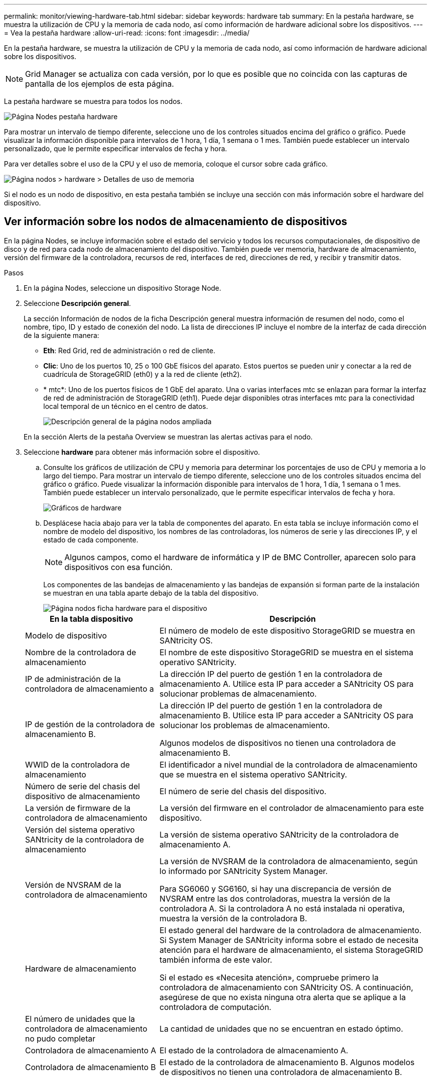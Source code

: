 ---
permalink: monitor/viewing-hardware-tab.html 
sidebar: sidebar 
keywords: hardware tab 
summary: En la pestaña hardware, se muestra la utilización de CPU y la memoria de cada nodo, así como información de hardware adicional sobre los dispositivos. 
---
= Vea la pestaña hardware
:allow-uri-read: 
:icons: font
:imagesdir: ../media/


[role="lead"]
En la pestaña hardware, se muestra la utilización de CPU y la memoria de cada nodo, así como información de hardware adicional sobre los dispositivos.


NOTE: Grid Manager se actualiza con cada versión, por lo que es posible que no coincida con las capturas de pantalla de los ejemplos de esta página.

La pestaña hardware se muestra para todos los nodos.

image::../media/nodes_page_hardware_tab_graphs.png[Página Nodes pestaña hardware]

Para mostrar un intervalo de tiempo diferente, seleccione uno de los controles situados encima del gráfico o gráfico. Puede visualizar la información disponible para intervalos de 1 hora, 1 día, 1 semana o 1 mes. También puede establecer un intervalo personalizado, que le permite especificar intervalos de fecha y hora.

Para ver detalles sobre el uso de la CPU y el uso de memoria, coloque el cursor sobre cada gráfico.

image::../media/nodes_page_memory_usage_details.png[Página nodos > hardware > Detalles de uso de memoria]

Si el nodo es un nodo de dispositivo, en esta pestaña también se incluye una sección con más información sobre el hardware del dispositivo.



== Ver información sobre los nodos de almacenamiento de dispositivos

En la página Nodes, se incluye información sobre el estado del servicio y todos los recursos computacionales, de dispositivo de disco y de red para cada nodo de almacenamiento del dispositivo. También puede ver memoria, hardware de almacenamiento, versión del firmware de la controladora, recursos de red, interfaces de red, direcciones de red, y recibir y transmitir datos.

.Pasos
. En la página Nodes, seleccione un dispositivo Storage Node.
. Seleccione *Descripción general*.
+
La sección Información de nodos de la ficha Descripción general muestra información de resumen del nodo, como el nombre, tipo, ID y estado de conexión del nodo. La lista de direcciones IP incluye el nombre de la interfaz de cada dirección de la siguiente manera:

+
** *Eth*: Red Grid, red de administración o red de cliente.
** *Clic*: Uno de los puertos 10, 25 o 100 GbE físicos del aparato. Estos puertos se pueden unir y conectar a la red de cuadrícula de StorageGRID (eth0) y a la red de cliente (eth2).
** * mtc*: Uno de los puertos físicos de 1 GbE del aparato. Una o varias interfaces mtc se enlazan para formar la interfaz de red de administración de StorageGRID (eth1). Puede dejar disponibles otras interfaces mtc para la conectividad local temporal de un técnico en el centro de datos.
+
image::../media/nodes_page_overview_tab_extended.png[Descripción general de la página nodos ampliada]

+
En la sección Alerts de la pestaña Overview se muestran las alertas activas para el nodo.



. Seleccione *hardware* para obtener más información sobre el dispositivo.
+
.. Consulte los gráficos de utilización de CPU y memoria para determinar los porcentajes de uso de CPU y memoria a lo largo del tiempo. Para mostrar un intervalo de tiempo diferente, seleccione uno de los controles situados encima del gráfico o gráfico. Puede visualizar la información disponible para intervalos de 1 hora, 1 día, 1 semana o 1 mes. También puede establecer un intervalo personalizado, que le permite especificar intervalos de fecha y hora.
+
image::../media/nodes_page_hardware_tab_graphs.png[Gráficos de hardware]

.. Desplácese hacia abajo para ver la tabla de componentes del aparato. En esta tabla se incluye información como el nombre de modelo del dispositivo, los nombres de las controladoras, los números de serie y las direcciones IP, y el estado de cada componente.
+

NOTE: Algunos campos, como el hardware de informática y IP de BMC Controller, aparecen solo para dispositivos con esa función.

+
Los componentes de las bandejas de almacenamiento y las bandejas de expansión si forman parte de la instalación se muestran en una tabla aparte debajo de la tabla del dispositivo.

+
image::../media/nodes_page_hardware_tab_for_appliance.png[Página nodos ficha hardware para el dispositivo]

+
[cols="1a,2a"]
|===
| En la tabla dispositivo | Descripción 


 a| 
Modelo de dispositivo
 a| 
El número de modelo de este dispositivo StorageGRID se muestra en SANtricity OS.



 a| 
Nombre de la controladora de almacenamiento
 a| 
El nombre de este dispositivo StorageGRID se muestra en el sistema operativo SANtricity.



 a| 
IP de administración de la controladora de almacenamiento a
 a| 
La dirección IP del puerto de gestión 1 en la controladora de almacenamiento A. Utilice esta IP para acceder a SANtricity OS para solucionar problemas de almacenamiento.



 a| 
IP de gestión de la controladora de almacenamiento B.
 a| 
La dirección IP del puerto de gestión 1 en la controladora de almacenamiento B. Utilice esta IP para acceder a SANtricity OS para solucionar los problemas de almacenamiento.

Algunos modelos de dispositivos no tienen una controladora de almacenamiento B.



 a| 
WWID de la controladora de almacenamiento
 a| 
El identificador a nivel mundial de la controladora de almacenamiento que se muestra en el sistema operativo SANtricity.



 a| 
Número de serie del chasis del dispositivo de almacenamiento
 a| 
El número de serie del chasis del dispositivo.



 a| 
La versión de firmware de la controladora de almacenamiento
 a| 
La versión del firmware en el controlador de almacenamiento para este dispositivo.



 a| 
Versión del sistema operativo SANtricity de la controladora de almacenamiento
 a| 
La versión de sistema operativo SANtricity de la controladora de almacenamiento A.



 a| 
Versión de NVSRAM de la controladora de almacenamiento
 a| 
La versión de NVSRAM de la controladora de almacenamiento, según lo informado por SANtricity System Manager.

Para SG6060 y SG6160, si hay una discrepancia de versión de NVSRAM entre las dos controladoras, muestra la versión de la controladora A. Si la controladora A no está instalada ni operativa, muestra la versión de la controladora B.



 a| 
Hardware de almacenamiento
 a| 
El estado general del hardware de la controladora de almacenamiento. Si System Manager de SANtricity informa sobre el estado de necesita atención para el hardware de almacenamiento, el sistema StorageGRID también informa de este valor.

Si el estado es «Necesita atención», compruebe primero la controladora de almacenamiento con SANtricity OS. A continuación, asegúrese de que no exista ninguna otra alerta que se aplique a la controladora de computación.



 a| 
El número de unidades que la controladora de almacenamiento no pudo completar
 a| 
La cantidad de unidades que no se encuentran en estado óptimo.



 a| 
Controladora de almacenamiento A
 a| 
El estado de la controladora de almacenamiento A.



 a| 
Controladora de almacenamiento B
 a| 
El estado de la controladora de almacenamiento B. Algunos modelos de dispositivos no tienen una controladora de almacenamiento B.



 a| 
La controladora de almacenamiento proporciona alimentación A
 a| 
El estado de suministro de alimentación A para la controladora de almacenamiento.



 a| 
Suministro de alimentación de la controladora de almacenamiento B
 a| 
El estado del suministro de alimentación B para la controladora de almacenamiento.



 a| 
Tipo de unidad de datos de almacenamiento
 a| 
El tipo de unidades en el dispositivo, como HDD (unidad de disco duro) o SSD (unidad de estado sólido).



 a| 
Tamaño de las unidades de datos de almacenamiento
 a| 
El tamaño efectivo de una unidad de datos.

Para SG6160, también se muestra el tamaño de la unidad de caché.

*Nota*: Para los nodos con estantes de expansión, utilice el <<shelf_data_drive_size,El tamaño de las unidades de datos de cada bandeja>> en su lugar. El tamaño de unidad efectivo puede diferir en función de la bandeja.



 a| 
Modo RAID de almacenamiento
 a| 
El modo RAID configurado para el dispositivo.



 a| 
Conectividad del almacenamiento
 a| 
Estado de la conectividad del almacenamiento.



 a| 
Suministro de alimentación general
 a| 
El estado de todas las fuentes de alimentación del dispositivo.



 a| 
BMC IP de la controladora de computación
 a| 
La dirección IP del puerto del controlador de administración de la placa base (BMC) en el controlador de computación. Utilice esta IP para conectarse a la interfaz del BMC para supervisar y diagnosticar el hardware del dispositivo.

Este campo no se muestra para los modelos de dispositivos que no contienen una BMC.



 a| 
Número de serie de la controladora de computación
 a| 
El número de serie de la controladora de computación.



 a| 
Hardware de computación
 a| 
El estado del hardware de la controladora de computación. Este campo no se muestra para los modelos de dispositivos que no tienen hardware de computación y hardware de almacenamiento independientes.



 a| 
Temperatura de CPU de la controladora de computación
 a| 
El estado de temperatura de la CPU de la controladora de computación.



 a| 
Temperatura del chasis de la controladora de computación
 a| 
El estado de temperatura de la controladora de computación.

|===
+
[cols="1a,2a"]
|===
| En la tabla bandejas de almacenamiento | Descripción 


 a| 
Número de serie del chasis de la bandeja
 a| 
El número de serie del chasis de la bandeja de almacenamiento.



 a| 
ID de bandeja
 a| 
El identificador numérico de la bandeja de almacenamiento.

*** 99: Bandeja de controladoras de almacenamiento
*** 0: Primer estante de expansión
*** 1: Segunda bandeja de expansión


*Nota:* Los estantes de expansión solo se aplican a los modelos SG6060 y SG6160.



 a| 
Estado de bandeja
 a| 
El estado general de la bandeja de almacenamiento.



 a| 
Estado de IOM
 a| 
El estado de los módulos de entrada/salida (IOM) en cualquier bandeja de expansión. N/A si no se trata de una bandeja de ampliación.



 a| 
Estado de suministros de alimentación
 a| 
El estado general de los suministros de alimentación para la bandeja de almacenamiento.



 a| 
Estado de cajón
 a| 
El estado de los cajones en la bandeja de almacenamiento. N/A si la bandeja no contiene cajones.



 a| 
Estado de ventiladores
 a| 
El estado general de los ventiladores de refrigeración de la bandeja de almacenamiento.



 a| 
Ranuras de unidades
 a| 
El número total de ranuras de unidades de la bandeja de almacenamiento.



 a| 
Unidades de datos
 a| 
La cantidad de unidades de la bandeja de almacenamiento que se usan para el almacenamiento de datos.



 a| 
[[shelf_data_drive_size]]Tamaño de la unidad de datos
 a| 
El tamaño efectivo de una unidad de datos en la bandeja de almacenamiento.



 a| 
Unidades en caché
 a| 
La cantidad de unidades de la bandeja de almacenamiento que se usan como caché.



 a| 
Tamaño de la unidad de caché
 a| 
El tamaño de la unidad de caché más pequeña de la bandeja de almacenamiento. Normalmente, las unidades de caché tienen el mismo tamaño.



 a| 
Estado de configuración
 a| 
El estado de configuración de la bandeja de almacenamiento.

|===
.. Confirmar que todos los estados son nominales.
+
Si un estado no es nominal, revise las alertas actuales. También puede usar System Manager de SANtricity para obtener más información acerca de estos valores de hardware. Consulte las instrucciones de instalación y mantenimiento del aparato.



. Seleccione *Red* para ver la información de cada red.
+
El gráfico tráfico de red proporciona un resumen del tráfico de red general.

+
image::../media/nodes_page_network_traffic_graph.png[Gráfico de tráfico de red de la página Nodes]

+
.. Revise la sección Network interfaces.
+
image::../media/nodes_page_network_interfaces.png[Nodes Page Network interfaces]

+
Utilice la siguiente tabla con los valores de la columna *velocidad* de la tabla interfaces de red para determinar si los puertos de red 10/25-GbE del dispositivo se han configurado para utilizar el modo activo/backup o el modo LACP.

+

NOTE: Los valores mostrados en la tabla asumen que se utilizan los cuatro enlaces.

+
[cols="1a,1a,1a,1a"]
|===
| Modo de enlace | Modo de agregación | Velocidad de enlace de HIC individual (hipo 1, hipo 2, hipo 4) | Velocidad esperada de la red Grid/cliente (eth0,eth2) 


 a| 
Agregado
 a| 
LACP
 a| 
25
 a| 
100



 a| 
Fija
 a| 
LACP
 a| 
25
 a| 
50



 a| 
Fija
 a| 
Activa/Backup
 a| 
25
 a| 
25



 a| 
Agregado
 a| 
LACP
 a| 
10
 a| 
40



 a| 
Fija
 a| 
LACP
 a| 
10
 a| 
20



 a| 
Fija
 a| 
Activa/Backup
 a| 
10
 a| 
10

|===
+
Consulte https://docs.netapp.com/us-en/storagegrid-appliances/installconfig/configuring-network-links.html["Configure los enlaces de red"^] para obtener más información sobre la configuración de los puertos 10/25-GbE.

.. Revise la sección Comunicación de red.
+
Las tablas de recepción y transmisión muestran cuántos bytes y paquetes se han recibido y enviado a través de cada red, así como otras métricas de recepción y transmisión.

+
image::../media/nodes_page_network_communication.png[Comunicación de red de página nodos]



. Seleccione *almacenamiento* para ver gráficos que muestran los porcentajes de almacenamiento utilizados a lo largo del tiempo para los metadatos de objetos y datos de objetos, así como información sobre dispositivos de disco, volúmenes y almacenes de objetos.
+
image::../media/nodes_page_storage_used_object_data.png[Almacenamiento usado: Datos de objetos]

+
image::../media/storage_used_object_metadata.png[Almacenamiento utilizado: Metadatos de objetos]

+
.. Desplácese hacia abajo para ver la cantidad de almacenamiento disponible para cada volumen y almacén de objetos.
+
El nombre a nivel mundial de cada disco coincide con el identificador a nivel mundial (WWID) del volumen que aparece cuando se visualizan las propiedades del volumen estándar en SANtricity OS (el software de gestión conectado a la controladora de almacenamiento del dispositivo).

+
Para ayudarle a interpretar las estadísticas de lectura y escritura del disco relacionadas con los puntos de montaje del volumen, la primera parte del nombre que aparece en la columna *Nombre* de la tabla dispositivos de disco (es decir, _sdc_, _sdd_, _sde_, etc.) coincide con el valor que se muestra en la columna *dispositivo* de la tabla de volúmenes.

+
image::../media/nodes_page_storage_tables.png[Tablas de almacenamiento de páginas de nodos]







== Consulte información sobre los nodos de administración del dispositivo y los nodos de puerta de enlace

En la página Nodes, se incluye información sobre el estado del servicio y todos los recursos computacionales, de disco y de red para cada dispositivo de servicios que se utiliza como nodo de administración o nodo de puerta de enlace. También puede ver memoria, hardware de almacenamiento, recursos de red, interfaces de red, direcciones de red, y recibir y transmitir datos.

.Pasos
. En la página Nodes, seleccione un nodo de administrador de dispositivos o un Appliance Gateway Node.
. Seleccione *Descripción general*.
+
La sección Información de nodos de la ficha Descripción general muestra información de resumen del nodo, como el nombre, tipo, ID y estado de conexión del nodo. La lista de direcciones IP incluye el nombre de la interfaz de cada dirección de la siguiente manera:

+
** *Adllb* y *adlli*: Se muestra si se utiliza el enlace activo/de respaldo para la interfaz de red de administración
** *Eth*: Red Grid, red de administración o red de cliente.
** *Clic*: Uno de los puertos 10, 25 o 100 GbE físicos del aparato. Estos puertos se pueden unir y conectar a la red de cuadrícula de StorageGRID (eth0) y a la red de cliente (eth2).
** * mtc*: Uno de los puertos 1-GbE físicos del aparato. Una o más interfaces mtc se vinculan para formar la interfaz de red de administración (eth1). Puede dejar disponibles otras interfaces mtc para la conectividad local temporal de un técnico en el centro de datos.
+
image::../media/nodes_page_overview_tab_services_appliance.png[Pestaña Nodes de la página Overview para el dispositivo de servicios]



+
En la sección Alerts de la pestaña Overview se muestran las alertas activas para el nodo.

. Seleccione *hardware* para obtener más información sobre el dispositivo.
+
.. Consulte los gráficos de utilización de CPU y memoria para determinar los porcentajes de uso de CPU y memoria a lo largo del tiempo. Para mostrar un intervalo de tiempo diferente, seleccione uno de los controles situados encima del gráfico o gráfico. Puede visualizar la información disponible para intervalos de 1 hora, 1 día, 1 semana o 1 mes. También puede establecer un intervalo personalizado, que le permite especificar intervalos de fecha y hora.
+
image::../media/nodes_page_hardware_tab_graphs_services_appliance.png[Página nodos gráficos de la pestaña hardware para el dispositivo de servicios]

.. Desplácese hacia abajo para ver la tabla de componentes del aparato. Esta tabla contiene información, como el nombre del modelo, número de serie, versión de firmware de la controladora y el estado de cada componente.
+
image::../media/nodes_page_hardware_tab_services_appliance.png[Página nodos Ficha hardware para el dispositivo de servicios]

+
[cols="1a,2a"]
|===
| En la tabla dispositivo | Descripción 


 a| 
Modelo de dispositivo
 a| 
El número de modelo para este dispositivo StorageGRID.



 a| 
El número de unidades que la controladora de almacenamiento no pudo completar
 a| 
La cantidad de unidades que no se encuentran en estado óptimo.



 a| 
Tipo de unidad de datos de almacenamiento
 a| 
El tipo de unidades en el dispositivo, como HDD (unidad de disco duro) o SSD (unidad de estado sólido).



 a| 
Tamaño de las unidades de datos de almacenamiento
 a| 
El tamaño efectivo de una unidad de datos.



 a| 
Modo RAID de almacenamiento
 a| 
El modo RAID del dispositivo.



 a| 
Suministro de alimentación general
 a| 
El estado de todas las fuentes de alimentación del dispositivo.



 a| 
BMC IP de la controladora de computación
 a| 
La dirección IP del puerto del controlador de administración de la placa base (BMC) en el controlador de computación. Puede utilizar esta IP para conectarse a la interfaz del BMC para supervisar y diagnosticar el hardware del dispositivo.

Este campo no se muestra para los modelos de dispositivos que no contienen una BMC.



 a| 
Número de serie de la controladora de computación
 a| 
El número de serie de la controladora de computación.



 a| 
Hardware de computación
 a| 
El estado del hardware de la controladora de computación.



 a| 
Temperatura de CPU de la controladora de computación
 a| 
El estado de temperatura de la CPU de la controladora de computación.



 a| 
Temperatura del chasis de la controladora de computación
 a| 
El estado de temperatura de la controladora de computación.

|===
.. Confirmar que todos los estados son nominales.
+
Si un estado no es nominal, revise las alertas actuales.



. Seleccione *Red* para ver la información de cada red.
+
El gráfico tráfico de red proporciona un resumen del tráfico de red general.

+
image::../media/nodes_page_network_traffic_graph.png[Gráfico de tráfico de red de la página Nodes]

+
.. Revise la sección Network interfaces.
+
image::../media/nodes_page_hardware_tab_network_services_appliance.png[Página nodos ficha hardware Network Services Appliance]

+
Utilice la siguiente tabla con los valores de la columna *velocidad* de la tabla interfaces de red para determinar si los cuatro puertos de red 40/100-GbE del dispositivo estaban configurados para utilizar el modo activo/backup o el modo LACP.

+

NOTE: Los valores mostrados en la tabla asumen que se utilizan los cuatro enlaces.

+
[cols="1a,1a,1a,1a"]
|===
| Modo de enlace | Modo de agregación | Velocidad de enlace de HIC individual (hipo 1, hipo 2, hipo 4) | Velocidad esperada de la red Grid/cliente (eth0, eth2) 


 a| 
Agregado
 a| 
LACP
 a| 
100
 a| 
400



 a| 
Fija
 a| 
LACP
 a| 
100
 a| 
200



 a| 
Fija
 a| 
Activa/Backup
 a| 
100
 a| 
100



 a| 
Agregado
 a| 
LACP
 a| 
40
 a| 
160



 a| 
Fija
 a| 
LACP
 a| 
40
 a| 
80



 a| 
Fija
 a| 
Activa/Backup
 a| 
40
 a| 
40

|===
.. Revise la sección Comunicación de red.
+
Las tablas de recepción y transmisión muestran cuántos bytes y paquetes se han recibido y enviado a través de cada red, así como otras métricas de recepción y transmisión.

+
image::../media/nodes_page_network_communication.png[Comunicación de red de página nodos]



. Seleccione *almacenamiento* para ver información sobre los dispositivos de disco y los volúmenes del dispositivo de servicios.
+
image::../media/nodes_page_storage_tab_services_appliance.png[Página nodos ficha almacenamiento Servicios dispositivo]


